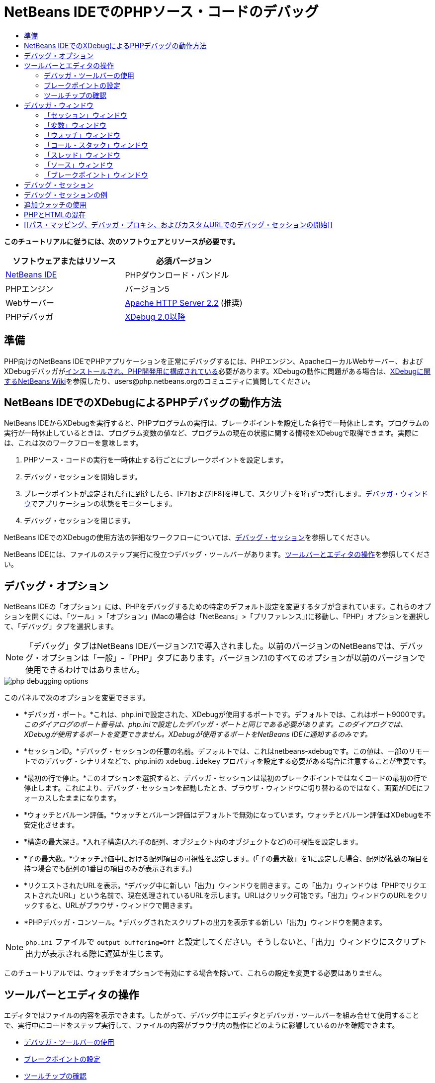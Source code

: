 // 
//     Licensed to the Apache Software Foundation (ASF) under one
//     or more contributor license agreements.  See the NOTICE file
//     distributed with this work for additional information
//     regarding copyright ownership.  The ASF licenses this file
//     to you under the Apache License, Version 2.0 (the
//     "License"); you may not use this file except in compliance
//     with the License.  You may obtain a copy of the License at
// 
//       http://www.apache.org/licenses/LICENSE-2.0
// 
//     Unless required by applicable law or agreed to in writing,
//     software distributed under the License is distributed on an
//     "AS IS" BASIS, WITHOUT WARRANTIES OR CONDITIONS OF ANY
//     KIND, either express or implied.  See the License for the
//     specific language governing permissions and limitations
//     under the License.
//

= NetBeans IDEでのPHPソース・コードのデバッグ
:jbake-type: tutorial
:jbake-tags: tutorials 
:jbake-status: published
:icons: font
:syntax: true
:source-highlighter: pygments
:toc: left
:toc-title:
:description: NetBeans IDEでのPHPソース・コードのデバッグ - Apache NetBeans
:keywords: Apache NetBeans, Tutorials, NetBeans IDEでのPHPソース・コードのデバッグ

*このチュートリアルに従うには、次のソフトウェアとリソースが必要です。*

|===
|ソフトウェアまたはリソース |必須バージョン 

|link:https://netbeans.org/downloads/index.html[+NetBeans IDE+] |PHPダウンロード・バンドル 

|PHPエンジン |バージョン5 

|Webサーバー |link:http://httpd.apache.org/download.cgi[+Apache HTTP Server 2.2+] (推奨)
 

|PHPデバッガ |link:http://www.xdebug.org/[+XDebug 2.0以降+] 
|===


== 準備

PHP向けのNetBeans IDEでPHPアプリケーションを正常にデバッグするには、PHPエンジン、ApacheローカルWebサーバー、およびXDebugデバッガがlink:../../trails/php.html#configuration[+インストールされ、PHP開発用に構成されている+]必要があります。XDebugの動作に問題がある場合は、link:http://wiki.netbeans.org/HowToConfigureXDebug[+XDebugに関するNetBeans Wiki+]を参照したり、users@php.netbeans.orgのコミュニティに質問してください。


== NetBeans IDEでのXDebugによるPHPデバッグの動作方法

NetBeans IDEからXDebugを実行すると、PHPプログラムの実行は、ブレークポイントを設定した各行で一時休止します。プログラムの実行が一時休止しているときは、プログラム変数の値など、プログラムの現在の状態に関する情報をXDebugで取得できます。実際には、これは次のワークフローを意味します。

1. PHPソース・コードの実行を一時休止する行ごとにブレークポイントを設定します。
2. デバッグ・セッションを開始します。
3. ブレークポイントが設定された行に到達したら、[F7]および[F8]を押して、スクリプトを1行ずつ実行します。<<editorLayout,デバッガ・ウィンドウ>>でアプリケーションの状態をモニターします。
4. デバッグ・セッションを閉じます。

NetBeans IDEでのXDebugの使用方法の詳細なワークフローについては、<<debuggingSession,デバッグ・セッション>>を参照してください。

NetBeans IDEには、ファイルのステップ実行に役立つデバッグ・ツールバーがあります。<<work,ツールバーとエディタの操作>>を参照してください。


== デバッグ・オプション

NetBeans IDEの「オプション」には、PHPをデバッグするための特定のデフォルト設定を変更するタブが含まれています。これらのオプションを開くには、「ツール」>「オプション」(Macの場合は「NetBeans」>「プリファレンス」)に移動し、「PHP」オプションを選択して、「デバッグ」タブを選択します。

NOTE: 「デバッグ」タブはNetBeans IDEバージョン7.1で導入されました。以前のバージョンのNetBeansでは、デバッグ・オプションは「一般」-「PHP」タブにあります。バージョン7.1のすべてのオプションが以前のバージョンで使用できるわけではありません。

image::images/php-debugging-options.png[]

このパネルで次のオプションを変更できます。

* *デバッガ・ポート。*これは、php.iniで設定された、XDebugが使用するポートです。デフォルトでは、これはポート9000です。_このダイアログのポート番号は、php.iniで設定したデバッガ・ポートと同じである必要があります。このダイアログでは、XDebugが使用するポートを変更できません。XDebugが使用するポートをNetBeans IDEに通知するのみです。_
* *セッションID。*デバッグ・セッションの任意の名前。デフォルトでは、これはnetbeans-xdebugです。この値は、一部のリモートでのデバッグ・シナリオなどで、php.iniの ``xdebug.idekey`` プロパティを設定する必要がある場合に注意することが重要です。
* *最初の行で停止。*このオプションを選択すると、デバッガ・セッションは最初のブレークポイントではなくコードの最初の行で停止します。これにより、デバッグ・セッションを起動したとき、ブラウザ・ウィンドウに切り替わるのではなく、画面がIDEにフォーカスしたままになります。
* *ウォッチとバルーン評価。*ウォッチとバルーン評価はデフォルトで無効になっています。ウォッチとバルーン評価はXDebugを不安定化させます。
* *構造の最大深さ。*入れ子構造(入れ子の配列、オブジェクト内のオブジェクトなど)の可視性を設定します。
* *子の最大数。*ウォッチ評価中における配列項目の可視性を設定します。(「子の最大数」を1に設定した場合、配列が複数の項目を持つ場合でも配列の1番目の項目のみが表示されます。)
* *リクエストされたURLを表示。*デバッグ中に新しい「出力」ウィンドウを開きます。この「出力」ウィンドウは「PHPでリクエストされたURL」という名前で、現在処理されているURLを示します。URLはクリック可能です。「出力」ウィンドウのURLをクリックすると、URLがブラウザ・ウィンドウで開きます。
* *PHPデバッガ・コンソール。*デバッグされたスクリプトの出力を表示する新しい「出力」ウィンドウを開きます。

NOTE:   ``php.ini`` ファイルで ``output_buffering=Off`` と設定してください。そうしないと、「出力」ウィンドウにスクリプト出力が表示される際に遅延が生じます。

このチュートリアルでは、ウォッチをオプションで有効にする場合を除いて、これらの設定を変更する必要はありません。


[[work]]
== ツールバーとエディタの操作

エディタではファイルの内容を表示できます。したがって、デバッグ中にエディタとデバッガ・ツールバーを組み合せて使用することで、実行中にコードをステップ実行して、ファイルの内容がブラウザ内の動作にどのように影響しているのかを確認できます。

* <<toolbar,デバッガ・ツールバーの使用>>
* <<editorBreakpoints,ブレークポイントの設定>>
* <<editorTooltips,ツールチップの確認>>


=== デバッガ・ツールバーの使用

デバッグ・セッションを実行すると、エディタの上にデバッガ・ツールバーが表示されます。

image::images/debugger-toolbar2.png[title="一時停止状態のデバッガ・ツールバー"]

ツールバーでは次のアクションを実行できます。

|===
|*セッションの終了*(image:images/finish-session-button.png[]) |デバッグ・セッションを終了 

|*一時休止*(image:images/pause-button.png[]) |デバッグ・セッションを一時停止 

|*再開*(image:images/resume-button.png[]) |デバッグ・セッションを再開 

|*ステップ・オーバー*(image:images/step-over-button.png[]) |実行文をステップ・オーバー 

|*ステップ・イン*(image:images/step-into-button.png[]) |関数コールにステップ・イン 

|*ステップ・アウト*(image:images/step-out-button.png[]) |現在の関数コールからステップ・アウト 

|*カーソルまで実行*(image:images/run-to-cursor-button.png[]) |カーソル位置まで実行 
|===

 


=== ブレークポイントの設定

デバッガの実行を停止する位置を指定するには、ファイル内にブレークポイントを設定します。

*重要:* XDebugを使用するには、PHPコード内でブレークポイントを設定する_必要があります_。

ブレークポイントを設定するには、エディタで、ブレークポイントを設定する行の左マージンをクリックします。

image::images/set-breakpoint.png[title="エディタ内でのブレークポイントの設定"]

ブレークポイントを除去するには、ブレークポイント・バッジ(image:images/breakpoint-badge.png[])をクリックします。

ブレークポイントは一時的に無効にすることもできます。これを行うには、ブレークポイント・バッジを右クリックし、「ブレークポイント」>「✓有効」を選択解除します。これにより、ブレークポイントが無効な状態に切り替わり、左マージンにグレーのバッジ(image:images/disabled-breakpoint-badge.png[])が表示されます。

デバッグの実行中にブレークポイントに到達すると、デバッガはそのブレークポイントで停止するので、デバッグ・ウィンドウで変数を確認し、ブレークポイントに続くコードをステップ実行できます。

image::images/stop-on-breakpoint.png[title="ブレークポイントで一時停止したデバッガ"] 


=== ツールチップの確認

デバッグ・セッション中にデバッガが一時停止しているときは、エディタ内でPHP識別子の上にマウス・ポインタを置いてツールチップを表示できます。選択したコール・スタック・フレーム内で識別子が有効である場合は、その値が表示されます。PHPの式を選択することもできます。式の値がツールチップに表示されます。

image::images/tool-tip.png[title="エディタ内に表示されたツールチップ"]


== デバッガ・ウィンドウ

デバッグ・セッションを開始すると、一連のデバッガ・ウィンドウがメイン・エディタ・ウィンドウの下に開きます。デバッガ・ウィンドウでは、コードをステップ実行しながら変数と式の値をトラックしたり、実行中のスレッドのコール・スタックを確認したり、ソースURLを確認したり、複数のデバッグ・セッションを同時に実行している場合はセッション間を切り替えたりできます。

* <<sessions,「セッション」ウィンドウ>>
* <<localVar,「変数」ウィンドウ>>
* <<watches,「ウォッチ」ウィンドウ>>
* <<callStack,「コール・スタック」ウィンドウ>>
* <<threads,「スレッド」ウィンドウ>>
* <<sources,「ソース」ウィンドウ>>
* <<breakpoints,「ブレークポイント」ウィンドウ>>

すべてのデバッガ・ウィンドウは、IDEの「ウィンドウ」>「デバッグ」メニューからアクセスできます。デバッグ・セッションがアクティブになると、デバッガ・ウィンドウの使用を開始できます。

image::images/debugger-menu.png[title="IDEのメイン・メニューからアクセスするデバッガのメニュー"]


=== 「セッション」ウィンドウ

「セッション」ウィンドウには、現在アクティブなデバッグ・セッションが表示されます。PHPのデバッグ・セッションを開始すると、「セッション」ウィンドウにPHPデバッガのエントリが表示されます。

image::images/sessions-win.png[]

NetBeans IDEでは、複数のデバッガ・セッションを同時に実行することもできます。たとえば、JavaとPHPのプロジェクトを同時にデバッグできます。この場合、「セッション」ウィンドウに2つのセッションがリストされているのが確認できます。

image::images/sessions-win2.png[]

現在のセッション、つまりデバッガ・ツールバーを使用して制御できるセッションは、他のアイコンよりも目立つアイコン(image:images/current-session-icon.png[])で示されます。複数のセッションを切り替えるには、現在のセッションにするセッションをダブルクリックするか、現在でないセッションを右クリックして「現在に設定」を選択します。

NOTE: 現在作業中のセッションが一時停止されている場合、セッションを切り替えることはお薦めできません。

また、右クリックして表示されるポップアップ・ウィンドウを使用して、セッションを終了したり(右クリックして「終了」を選択)、現在のスレッドのデバッグとセッション内のすべてのスレッドのデバッグを切り替えたり(右クリックして「スコープ」>「すべてのスレッドをデバッグ」または「現在のスレッドをデバッグ」を選択)できます。


=== 「変数」ウィンドウ

デバッガが一時停止されているとき、「変数」ウィンドウには、選択したコール・スタック・フレームの現在の`window`オブジェクトの変数が表示されます。現在のウィンドウの各変数について1つのノードが表示されます。スーパーグローバルは別個のノードでグループ化されます。

image::images/vars-win.png[]

 

コードをステップ実行しているときに一部のローカル変数の値が変わることがあります。このようなローカル変数は、「ローカル変数」ウィンドウに太字で表示されます。「値」列内を直接クリックして、変数の値を手動で変更することもできます。


=== 「ウォッチ」ウィンドウ

ウォッチを設定するとXDebugが不安定化するため、お薦めできません。ウォッチはデフォルトで無効になっています。ただし、ウォッチを設定する場合は、<<usingAdditionalWatches,追加ウォッチの使用>>を参照してください。


=== 「コール・スタック」ウィンドウ

「コール・スタック」ウィンドウには、実行中に行われた一連のコールが一覧表示されます。デバッガが一時停止されているとき、「コール・スタック」ウィンドウには一連の関数コール(つまり、_コール・スタック_)が表示されます。最初の一時停止では、最上位のスタック・フレームが自動的に選択されます。ウィンドウ内の関数コールをダブルクリックすると、エディタ内でその行に移動します。コールがPHPクラスに対して実行された場合、そのコールをダブルクリックすると、「ナビゲータ」ウィンドウもその行に移動します。

image::images/call-stack-win.png[]

コール・スタック・フレームをダブルクリックして選択し、「<<localVar,変数>>」ウィンドウと「<<watches,ウォッチ>>」ウィンドウでそのフレームの変数や式の値を確認できます。


=== 「スレッド」ウィンドウ

「スレッド」ウィンドウは、現在アクティブなPHPスクリプトと、PHPスクリプトがブレークポイントで一時停止されているか実行中かを示します。スクリプトが実行中の場合、ブラウザ・ウィンドウに移動して、スクリプトを操作する必要があります。

image::images/threads-win.png[] 


=== 「ソース」ウィンドウ

「ソース」ウィンドウには、デバッグ・セッション用にロードされたすべてのファイルとスクリプトが表示されます。現在、「ソース」ウィンドウはPHPプロジェクトで機能しません。


=== 「ブレークポイント」ウィンドウ

「ブレークポイント」ウィンドウを使用すると、IDE内で設定したすべてのブレークポイントを表示できます。

image::images/breakpoints-win.png[]

「ブレークポイント」ウィンドウでは、コンテキスト・ウィンドウでブレークポイントを有効または無効にすることができます。ブレークポイント・グループを作成することもできます。


== デバッグ・セッション

一般的なデバッグ・セッションのワークフローを次に示します。

*デバッグ・セッションを実行する*

1. IDEを起動し、デバッグするソース・コードが含まれるファイルを開きます。
2. デバッガを一時休止する必要がある各行にブレークポイントを設定します。ブレークポイントを設定するには、行の先頭にカーソルを置き、[Ctrl]-[F8]/[⌘]-[F8]を押すか、または「デバッグ」>「行ブレークポイントを切替え」を選択します。
3. 「プロジェクト」ウィンドウで現在のプロジェクト・ノードに移動し、マウスの右ボタンをクリックして、ポップアップ・メニューから「デバッグ」を選択します。IDEでデバッガ・ウィンドウが開き、ブレークポイントに達するまで、デバッガでプロジェクトが実行されます。
NOTE:  現在のプロジェクトがメインに設定されている場合は、「デバッグ」>「メイン・プロジェクトをデバッグ」を選択するか、[Ctrl]-[F5]を押すか、またはimage:images/debug-main-project-button.png[]をクリックできます。


. 「ローカル変数」ウィンドウに切り替えます。このウィンドウには、現在の関数内で初期化されたすべての変数、その型、および値が表示されます。


. 関数外の変数の値を表示するには、その変数の出現箇所にカーソルを置きます。ツールチップに変数の値が表示されます。


. コールしているすべての関数内の行を含めてプログラムを1行ずつ実行するには、[F7]を押すか、「デバッグ」>「ステップ・イン」を選択して、「ローカル変数」ウィンドウで変数の値の変化をウォッチします。


. 式の変化をウォッチしてプログラムのロジックを確認するには、次の手順で新しいウォッチを定義します。
.. 「ウォッチ」ウィンドウを開くには、「ウィンドウ」>「デバッグ」>「ウォッチ」を選択するか、または[Ctrl]-[Shift]-[2]を押します。「ウォッチ」ウィンドウが開きます。
.. 「ウォッチ」ウィンドウ内の任意の場所でマウスの右ボタンをクリックし、ポップアップ・メニューから「新規ウォッチ」を選択します。「新規ウォッチ」ウィンドウが開きます。
.. ウォッチ式を入力し、「OK」をクリックします。

これで、デバッグ中に追加の確認を行うことができます。

*重要:* ウォッチを設定するには、<<options,PHPオプションの「デバッグ」タブ>>でウォッチを有効にする必要があります。



. 関数内のコードの1行ずつの実行を取り消して、関数コールの次の行まで移動するには、[Ctrl]-[F7]/[⌘]-[F7]を押すか、または「デバッグ」>「ステップ・アウト」を選択します。


. 関数内のコードを1行ずつ実行しないで、関数から返される値を取得し、関数コールの次の行まで移動するには、[F8]を押すか、または「デバッグ」>「ステップ・オーバー」を選択します。


. デバッグ・セッションを一時休止するには、「デバッグ」>「一時休止」を選択します。


. デバッグ・セッションを続行するには、「デバッグ」>「続行」を選択するか、またはimage:images/continue-debugging-session.png[]を押します。


. デバッグ・セッションを取り消すには、image:images/stop-debugging-session.png[]を押します。


. 
プログラムの最後に到達すると、デバッガ・ウィンドウが閉じます。


== デバッグ・セッションの例

この項の例では、ステップ・インやステップ・オーバー機能などの基本的なデバッガ機能を示します。また、典型的なデバッガ・ウィンドウの出力も示します。

1. 次のパラメータで新しいPHPプロジェクトを作成します。
* プロジェクト・タイプ - PHPアプリケーション
* ソースの場所 - デフォルトの ``htdocs`` フォルダ
* 実行構成 - ローカルWebサイト
PHPプロジェクトの設定については、ドキュメントのlink:project-setup.html[+PHPプロジェクトの設定+]を参照してください。


. セッション中のホット・キーの使用を有効にするには、カーソルをプロジェクト・ノードに置き、ポップアップ・メニューから「メイン・プロジェクトとして設定」を選択します。


.  ``index.php`` ファイルに次のコードを入力します。

[source,php]
----
  <!DOCTYPE HTML PUBLIC "-//W3C//DTD HTML 4.01 Transitional//EN">
<html>
    <head>
        <meta http-equiv="Content-Type" content="text/html; charset=UTF-8">
        <title>NetBeans PHP debugging sample</title>
    </head>
<body>
<?php
    $m=5;
    $n=10;
    $sum_of_factorials = calculate_sum_of_factorials ($m, $n);
    echo "The sum of factorials of the entered integers is " . $sum_of_factorials;
    function calculate_sum_of_factorials ($argument1, $argument2) {
        $factorial1 = calculate_factorial ($argument1);
        $factorial2 = calculate_factorial ($argument2);
        $result = calculate_sum ($factorial1, $factorial2);
        return $result;
    }
    function calculate_factorial ($argument) {
        $factorial_result = 1;
        for ($i=1; $i<=$argument; $i++) {
            $factorial_result = $factorial_result*$i;
        }
        return $factorial_result;
    }
    function calculate_sum ($argument1, $argument2) {
        return $argument1 + $argument2;
    }	
?>
</body>
</html>

----

このコードには次の3つの関数があります。
*  ``calculate_factorial ()`` 関数
*  ``calcualte_sum ()`` 関数
*  ``calculate_sum_of_factorials ()`` 関数(この関数は、 ``calculate_factorial`` 関数を2回コールしてから ``calcualte_sum ()`` 関数を1回コールし、階乗の和を返します。)


. PHPブロックの先頭にブレークポイントを設定します([Ctrl]-[F8]/[⌘]-[F8])。

[source,php]
----

<?php
----


. デバッグを開始するには、image:images/debug-main-project-button.png[]をクリックします。デバッガがブレークポイントで停止します。


. [F7]を3回押します。関数 ``calculate_sum_of_factorials ()`` をコールしている行でデバッガが停止します。「ローカル変数」ウィンドウに、変数 ``$m`` と ``$n`` 、およびそれらの値が表示されます。

image::images/degugger-stopped-at-function-call.png[]



. 関数 ``calculate_sum_of_factorials()`` にステップ・インするには、[F7]を押します。デバッガが関数 ``calculate_sum_of_factorials ()`` 内のコードの実行を開始し、関数 ``calculate_factorial()`` のコールで停止します。

image::images/call-of-embedded-function.png[]

「ローカル変数」ウィンドウに、関数 ``calculate_sum_of_factorials ()`` 内で宣言されているローカル変数 ``$argument1`` と ``$argument2`` が表示されます。

image::images/variables-inside-function-call-another-function.png[]



. [F7]を押します。デバッガが、関数 ``calculate_factorial()`` からコードの実行を開始します。「コール・スタック」ウィンドウに、関数へのコールのスタックが逆の順序で表示され、最後にコールされた関数がリストの先頭に表示されます。

image::images/call-stack.png[]



. [F7]を押してループにステップ・インします。「変数」ウィンドウに変数の値が表示されます。

image::images/local-variables-inside-loop.png[]



. コードが正常に機能することを確認したら、[Ctrl]-[F7]/[⌘]-[F7]を押して関数の実行を取り消します。プログラムは、関数 ``calculate_factorial()`` のコールの次の行に戻ります。
NOTE:  プログラムで関数 ``calculate_factorial()`` の実行が完了するまでは、[F7]を押すこともできます。この場合も、コールの次の行に戻ります。

image::images/call-of-embedded-function-second-time.png[]



. 関数 ``calculate_factorial()`` が正常に機能することを確認できたため、その実行を省略できます(ステップ・オーバー)。ステップ・オーバーするには、[F8]を押します。プログラムは、関数 ``calculate_sum()`` のコールで停止します。

image::images/cal-of-embedded-function-calculate-sum.png[]



. 関数 ``calculate_sum()`` にステップ・インするには、[F7]を押します。


. ステップ・オーバーするには、[F8]を押します。いずれの場合も、デバッガは関数 ``calculate_sum_of_factorials()`` の最後の行で停止します。

image::images/return-result.png[]



. [F7]を押します。デバッガは ``echo`` 文の行に移動します。


. デバッガがプログラムを終了するまで[F7]を押します。ブラウザ・ウィンドウが開き、プログラムの実行結果が表示されます。

image::images/program-output.png[]


== 追加ウォッチの使用

プログラムの実行の続きとして追加のウォッチ式を定義できます。これはエラーのキャッチに役立つ場合があります。

*警告:* 追加のウォッチを設定すると、XDebugが不安定化します。デフォルトでは、ウォッチは<<options,デバッグ・オプション>>で無効になっています。

1. コードを次のように更新します(プラスをマイナスに置き換えます)。

[]
----

function calculate_sum ($argument1, $argument2) {return $argument1 - argument2;}
----
実際には和を求める必要がありますが、間違えてこのように入力したとします。


. 「デバッグ」>「新規ウォッチ」を選択するか、または[Ctrl]/[⌘]-[Shift]-[F7]を押します。「新規ウォッチ」ウィンドウが開きます。


. 次の式を入力し、「OK」をクリックします。

[]
----

$factorial1+$factorial2
----
新しい式が「ウォッチ」ウィンドウに表示されます。


. デバッグ・セッションを実行します。デバッガが次の行で停止します。

[]
----

return $result;
----
「ウォッチ」ウィンドウ内の式の値と、「ローカル変数」ウィンドウ内の$resultの値を比較します。これらは同一である必要がありますが、現時点では異なります。

image::images/watches.png[]

この例は非常に単純で、ウォッチ使用の概念を示しています。


== PHPとHTMLの混在

PHPとHTMLの両方のブロックを含むコードをデバッグできます。<<sampleDebuggingSession,デバッグ・セッションの例>>の項の例では、値はハードコードされています。値を入力するためのHTML入力フォームをコードに追加します。

1. <?php?> ブロックの上に次のHTMLコードを追加します。

[source,html]
----
 <form action="index.php" method="POST">
    Enter the first integer, please:<input type="text" name="first_integer"/>
    <br/>
    Enter the second integer, please:<input type="text" name="second_integer"/>
    <br/>
    <input type="submit" name="enter" value="Enter"/>
 </form>
----

詳細は、link:wish-list-lesson2.html#htmlForm[+HTML入力フォーム+]を参照してください。



. <?php?>ブロックの先頭で、次の行を置き換えます。

[]
----

$m=5;$n=10;$sum_of_factorials = calculate_sum_of_factorials ($m, $n);echo "The sum of factorials of the entered integers is " . $sum_of_factorials;
----
次のコードに置き換えます。

[]
----

if (array_key_exists ("first_integer", $_POST) &amp;&amp; array_key_exists ("second_integer", $_POST)) {$result = calculate_sum_of_factorials ($_POST["first_integer"], $_POST["second_integer"]);echo "Sum of factorials is " . $result;}
----


. ブレークポイントを<?php?>ブロックの先頭に設定し、<<debuggingSession,デバッグ・セッション>>を開始します。


. [F7]を押します。デバッガがプログラムにステップ・インします。ブラウザ・ウィンドウが開きますが、入力フォームは表示されません。Webページが表示される前に、デバッガがページのソース・コード全体を通過する必要があるため、これはデバッガの正常な動作です。実際には、デバッガがコードを2回通過することを意味します。1回目は、HTML入力フォームを表示するコードがデバッガで処理されます。2回目は、デバッガでPHPコードがステップ実行されます。


. デバッガがプログラムの終わりに達し、入力フォームが開くまで[F7]を押します。


. フォームに入力して[Enter]を押します。デバッグ・セッションは、<<sampleDebuggingSession,デバッグ・セッションの例>>の項に示すように処理を続行します。


== [[パス・マッピング、デバッガ・プロキシ、およびカスタムURLでのデバッグ・セッションの開始]] 

スクリプトとWebページの両方をデバッグすることは可能で、Webページはローカルまたはリモートのいずれかでデバッグできます。リモートのデバッグの場合、リモート・サーバー上のデバッグされるphpファイルは、ローカル・マシン上で実行中のNetBeans IDEで開いているファイルと同じではありません。したがって、NetBeansのデバッガ・サポートでは、サーバー・パスとローカル・パスをマップできる必要があります。ただし、多くの問題があるため、パス・マッピングは個々のすべてのシナリオについて自動的に解決できるわけではありません。このため、NetBeans 6.7以降では、個々の実行構成に対して、link:https://netbeans.org/kb/docs/php/project-setup.html[+プロジェクトの設定+]を使用してパス・マッピングを手動で定義できます。また、プロキシ・サーバーを指定したり(ある場合)、デバッグ・セッションが開始するURLを指定することもできます。このURLを指定しない場合、デバッグはインデックス・ファイルから開始します。

*パス・マッピングを設定してカスタムのデバッグURLを有効にする*

1. 「プロジェクト」ウィンドウでプロジェクトのノードを右クリックし、コンテキスト・メニューからプロジェクトの「プロパティ」を開きます。
2. 「プロジェクト・プロパティ」ダイアログで「実行構成」カテゴリに移動します。
3. 「詳細」ボタンをクリックします。「詳細Web構成」ダイアログが開きます。
4. パス・マッピング用のサーバー・パスとプロジェクト・パスを追加します。
5. 「デバッグURL」で、次のいずれかを選択します(デフォルトを選択したままにしないでください)。

* 毎回聞く: デバッグ・セッションを開始したとき、IDEによってURLの入力が求められます。
* Webブラウザを開かない: ブラウザを開いてURLを手動で入力するようにユーザーに求めます(GET/POST XDEBUG_SESSION_START変数が必要です)。


. デバッグ用のプロキシ・サーバーを使用する場合、「デバッガ・プロキシ」セクションにサーバーのホスト名とポートを入力します。

詳細は、PHP向けのNetBeansブログに投稿されたlink:http://blogs.oracle.com/netbeansphp/entry/path_mapping_in_php_debugger[+PHPデバッガでのパス・マッピング+]を参照してください。


link:/about/contact_form.html?to=3&subject=Feedback:%20Debugging%20PHP[+このチュートリアルに関するご意見をお寄せください+]


link:../../../community/lists/top.html[+users@php.netbeans.orgメーリング・リストに登録する+]ことによって、NetBeans IDE PHP開発機能に関するご意見やご提案を送信したり、サポートを受けたり、最新の開発情報を入手したりできます。

link:../../trails/php.html[+PHPの学習に戻る+]

